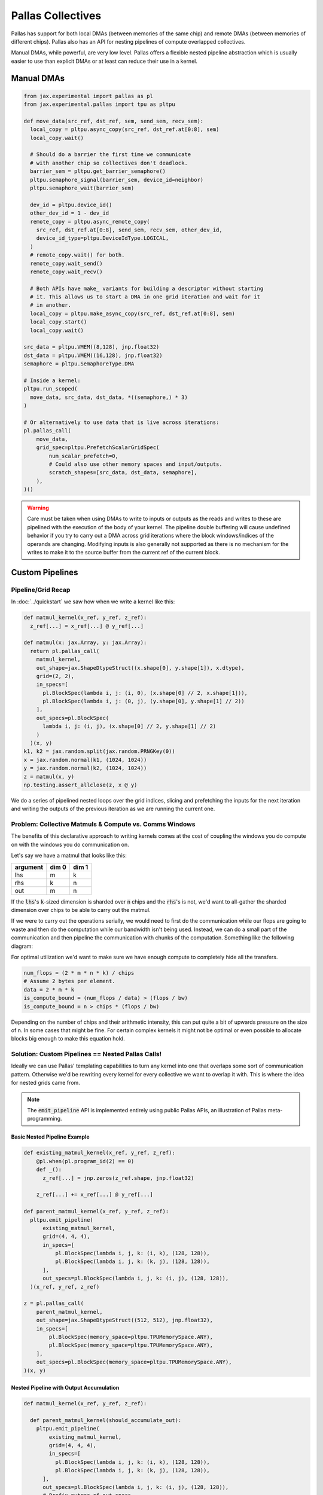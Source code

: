 Pallas Collectives
===================
Pallas has support for both local DMAs (between memories of the same chip) and remote DMAs (between memories of different chips). Pallas also has an API for nesting pipelines of compute overlapped collectives.

Manual DMAs, while powerful, are very low level. Pallas offers a flexible nested pipeline abstraction which is usually easier to use than explicit DMAs or at least can reduce their use in a kernel.

Manual DMAs
------------

.. code-block:: python

  from jax.experimental import pallas as pl
  from jax.experimental.pallas import tpu as pltpu

  def move_data(src_ref, dst_ref, sem, send_sem, recv_sem):
    local_copy = pltpu.async_copy(src_ref, dst_ref.at[0:8], sem)
    local_copy.wait()

    # Should do a barrier the first time we communicate
    # with another chip so collectives don't deadlock.
    barrier_sem = pltpu.get_barrier_semaphore()
    pltpu.semaphore_signal(barrier_sem, device_id=neighbor)
    pltpu.semaphore_wait(barrier_sem)

    dev_id = pltpu.device_id()
    other_dev_id = 1 - dev_id
    remote_copy = pltpu.async_remote_copy(
      src_ref, dst_ref.at[0:8], send_sem, recv_sem, other_dev_id,
      device_id_type=pltpu.DeviceIdType.LOGICAL,
    )
    # remote_copy.wait() for both.
    remote_copy.wait_send()
    remote_copy.wait_recv()

    # Both APIs have make_ variants for building a descriptor without starting
    # it. This allows us to start a DMA in one grid iteration and wait for it
    # in another.
    local_copy = pltpu.make_async_copy(src_ref, dst_ref.at[0:8], sem)
    local_copy.start()
    local_copy.wait()
  
  src_data = pltpu.VMEM((8,128), jnp.float32)
  dst_data = pltpu.VMEM((16,128), jnp.float32)
  semaphore = pltpu.SemaphoreType.DMA

  # Inside a kernel:
  pltpu.run_scoped(
    move_data, src_data, dst_data, *((semaphore,) * 3)
  )

  # Or alternatively to use data that is live across iterations:
  pl.pallas_call(
      move_data,
      grid_spec=pltpu.PrefetchScalarGridSpec(
          num_scalar_prefetch=0,
          # Could also use other memory spaces and input/outputs.
          scratch_shapes=[src_data, dst_data, semaphore],
      ),
  )()

.. warning::
   Care must be taken when using DMAs to write to inputs or outputs as the reads and writes to these are pipelined with the execution of the body of your kernel. The pipeline double buffering will cause undefined behavior if you try to carry out a DMA across grid iterations where the block windows/indices of the operands are changing. Modifying inputs is also generally not supported as there is no mechanism for the writes to make it to the source buffer from the current ref of the current block.

Custom Pipelines
-----------------

Pipeline/Grid Recap
~~~~~~~~~~~~~~~~~~~~

In :doc:`../quickstart` we saw how when we write a kernel like this:

.. code-block:: python

  def matmul_kernel(x_ref, y_ref, z_ref):
    z_ref[...] = x_ref[...] @ y_ref[...]

  def matmul(x: jax.Array, y: jax.Array):
    return pl.pallas_call(
      matmul_kernel,
      out_shape=jax.ShapeDtypeStruct((x.shape[0], y.shape[1]), x.dtype),
      grid=(2, 2),
      in_specs=[
        pl.BlockSpec(lambda i, j: (i, 0), (x.shape[0] // 2, x.shape[1])),
        pl.BlockSpec(lambda i, j: (0, j), (y.shape[0], y.shape[1] // 2))
      ],
      out_specs=pl.BlockSpec(
        lambda i, j: (i, j), (x.shape[0] // 2, y.shape[1] // 2)
      )
    )(x, y)
  k1, k2 = jax.random.split(jax.random.PRNGKey(0))
  x = jax.random.normal(k1, (1024, 1024))
  y = jax.random.normal(k2, (1024, 1024))
  z = matmul(x, y)
  np.testing.assert_allclose(z, x @ y)

We do a series of pipelined nested loops over the grid indices, slicing and prefetching the inputs for the next iteration and writing the outputs of the previous iteration as we are running the current one.

.. image:: ../../_static/pallas/BlockSpec.png
   :align: center
   :alt: Kernel block spec visualization.

Problem: Collective Matmuls & Compute vs. Comms Windows
~~~~~~~~~~~~~~~~~~~~~~~~~~~~~~~~~~~~~~~~~~~~~~~~~~~~~~~~

The benefits of this declarative approach to writing kernels comes at the cost of coupling the windows you do compute on with the windows you do communication on.

Let's say we have a matmul that looks like this:

.. list-table::
   :header-rows: 1

   * - argument
     - dim 0
     - dim 1
   * - lhs
     - m
     - k
   * - rhs
     - k
     - n
   * - out
     - m
     - n

If the :code:`lhs`'s :code:`k`-sized dimension is sharded over :code:`n` chips and the :code:`rhs`'s is not, we'd want to all-gather the sharded dimension over chips to be able to carry out the matmul.

If we were to carry out the operations serially, we would need to first do the communication while our flops are going to waste and then do the computation while our bandwidth isn't being used. Instead, we can do a small part of the communication and then pipeline the communication with chunks of the computation. Something like the following diagram:

.. image:: ../../_static/pallas/ag_lhs_collective_matmul.png
   :align: center
   :alt: Matmul left hand side overlapped all-gather diagram.

For optimal utilization we'd want to make sure we have enough compute to completely hide all the transfers.

.. code-block:: python

  num_flops = (2 * m * n * k) / chips
  # Assume 2 bytes per element.
  data = 2 * m * k
  is_compute_bound = (num_flops / data) > (flops / bw)
  is_compute_bound = n > chips * (flops / bw)

Depending on the number of chips and their arithmetic intensity, this can put quite a bit of upwards pressure on the size of n. In some cases that might be fine. For certain complex kernels it might not be optimal or even possible to allocate blocks big enough to make this equation hold.

Solution: Custom Pipelines == Nested Pallas Calls!
~~~~~~~~~~~~~~~~~~~~~~~~~~~~~~~~~~~~~~~~~~~~~~~~~~~

Ideally we can use Pallas' templating capabilities to turn any kernel into one that overlaps some sort of communication pattern. Otherwise we'd be rewriting every kernel for every collective we want to overlap it with. This is where the idea for nested grids came from.

.. note::
   The :code:`emit_pipeline` API is implemented entirely using public Pallas APIs, an illustration of Pallas meta-programming.

Basic Nested Pipeline Example
******************************

.. code-block:: python

  def existing_matmul_kernel(x_ref, y_ref, z_ref):
      @pl.when(pl.program_id(2) == 0)
      def _():
        z_ref[...] = jnp.zeros(z_ref.shape, jnp.float32)

      z_ref[...] += x_ref[...] @ y_ref[...]

  def parent_matmul_kernel(x_ref, y_ref, z_ref):
    pltpu.emit_pipeline(
        existing_matmul_kernel,
        grid=(4, 4, 4),
        in_specs=[
            pl.BlockSpec(lambda i, j, k: (i, k), (128, 128)),
            pl.BlockSpec(lambda i, j, k: (k, j), (128, 128)),
        ],
        out_specs=pl.BlockSpec(lambda i, j, k: (i, j), (128, 128)),
    )(x_ref, y_ref, z_ref)

  z = pl.pallas_call(
      parent_matmul_kernel,
      out_shape=jax.ShapeDtypeStruct((512, 512), jnp.float32),
      in_specs=[
          pl.BlockSpec(memory_space=pltpu.TPUMemorySpace.ANY),
          pl.BlockSpec(memory_space=pltpu.TPUMemorySpace.ANY),
      ],
      out_specs=pl.BlockSpec(memory_space=pltpu.TPUMemorySpace.ANY),
  )(x, y)

Nested Pipeline with Output Accumulation
*****************************************

.. code-block:: python

  def matmul_kernel(x_ref, y_ref, z_ref):

    def parent_matmul_kernel(should_accumulate_out):
      pltpu.emit_pipeline(
          existing_matmul_kernel,
          grid=(4, 4, 4),
          in_specs=[
            pl.BlockSpec(lambda i, j, k: (i, k), (128, 128)),
            pl.BlockSpec(lambda i, j, k: (k, j), (128, 128)),
        ],
        out_specs=pl.BlockSpec(lambda i, j, k: (i, j), (128, 128)),
        # Prefix-pytree of out_specs.
        should_accumulate_out=should_accumulate_out,
      )(x_ref, y_ref, z_ref)

    emit_pipeline(False)
    emit_pipeline(True)

  z = pl.pallas_call(
      matmul_kernel,
      out_shape=jax.ShapeDtypeStruct((512, 512), jnp.float32),
      in_specs=[
          pl.BlockSpec(memory_space=pltpu.TPUMemorySpace.ANY),
          pl.BlockSpec(memory_space=pltpu.TPUMemorySpace.ANY),
      ],
      out_specs=pl.BlockSpec(memory_space=pltpu.TPUMemorySpace.ANY),
  )(x, y)

Fusing Nested Pipelines (Realistic AG Matmul)
~~~~~~~~~~~~~~~~~~~~~~~~~~~~~~~~~~~~~~~~~~~~~~

To solve the fact that each child pipeline introduces its own bubbles at their start and end, we must add a layer of complexity via prologue and epilogue callbacks. The behavior here will be very specific to the collective pattern being implemented and you might want to prefetch or wait on pipeline arguments differently based on which ones are participating in the collective.

For pipeline fusion to work we also need to allocate things at the parent grid level. :code:`emit_pipeline_with_allocations` makes that simple.

Here is a full realistic example:

.. code-block:: python

  grid_k = sharded_k // tk
  pipeline, make_pipeline_allocations = pltpu.emit_pipeline_with_allocations(
      partial(existing_matmul_kernel, acc_steps=grid_k),
      grid=(sharded_n // tn, m // tm, grid_k),
      in_specs=[
          pl.BlockSpec(lambda n, m, k: (m, k), (tm, tk)),
          pl.BlockSpec(lambda n, m, k: (k, n), (tk, tn)),
      ],
      out_specs=pl.BlockSpec(lambda n, m, k: (m, n), (tm, tn)),
      # Prefix-pytree of out_specs.
      should_accumulate_out=True,
  )

  # Given shapes:
  # lhs: A 2d, jnp.ndarray with shape [m, k // lax.psum(1, collective_axes.axes)].
  # rhs: A wd, jnp.ndarray with shape [k, n].

  # We start with a prologue that gets us the lhs chunk that our left neighbor
  # will send backward for us to send forward. After that at every step we do
  # compute on our local chunks while overlapping the backward and forward
  # collective permutes of lhs. We add to the same accumulator at every step.
  # Effectively, this permute + compute pattern achieves an all-gather of lhs
  # that is overlapped with the matmul.

  # We wait for the permutes in the pipeline epilogues so we can fuse the
  # inner compute pipeline across matmul steps and avoid bubbles.
  def all_gather_lhs_matmul_kernel(
      lhs_ref,  # [m, sharded_k]
      rhs_ref,  # [k, n]
      out_ref,  # [m, n]
      # Fwd/bwd, and double buffered.
      lhs_scratch_ref,  # [2, 2, m, sharded_k]
      acc_scratch_ref,  # [tm, tn]
      bwd_recv_sem,
      bwd_send_sem,
      fwd_recv_sem,
      fwd_send_sem,
      pipeline_allocations,
  ):
    step = pl.program_id(0)
    fwd_bwd = pl.program_id(1)
    is_first_step = step == 0
    is_not_last_step = step != steps - 1
    is_start_of_step = fwd_bwd == 0
    is_end_of_step = jnp.logical_not(is_start_of_step)
    is_start = jnp.logical_and(is_first_step, is_start_of_step)
    is_end = jnp.logical_and(step == steps - 1, is_end_of_step)
    compute_buffer = lax.rem(step, 2)
    send_buffer = 1 - compute_buffer
    my_id = lax.axis_index('x')
    right_neighbor = lax.rem(my_id + 1, num_devices)
    left_neighbor = lax.rem(my_id - 1, num_devices)
    left_neighbor = jnp.where(
        left_neighbor < 0, left_neighbor + num_devices, left_neighbor
    )

    prologue_fwd_copy = pltpu.make_async_remote_copy(
        lhs_ref,
        lhs_scratch_ref.at[1, compute_buffer],
        fwd_send_sem,
        fwd_recv_sem,
        device_id=right_neighbor,
    )

    @pl.when(is_start)
    @pltpu.trace('sync_and_bwd_prologue')
    def _sync_and_bwd_prologue():
      barrier_sem = pltpu.get_barrier_semaphore()
      pltpu.semaphore_signal(barrier_sem, device_id=left_neighbor)
      pltpu.semaphore_signal(barrier_sem, device_id=right_neighbor)
      pltpu.semaphore_wait(barrier_sem, 2)
      prologue_bwd_copy = pltpu.make_async_copy(
          lhs_ref,
          lhs_scratch_ref.at[0, compute_buffer],
          bwd_send_sem,
      )
      prologue_bwd_copy.start()
      prologue_fwd_copy.start()
      prologue_bwd_copy.wait()

    bwd_kwargs, fwd_kwargs = [
        {
            'src_ref': scratch_ref.at[compute_buffer],
            'dst_ref': scratch_ref.at[send_buffer],
            'send_sem': send_sem,
            'recv_sem': recv_sem,
            'device_id': device_id,
        }
        for scratch_ref, send_sem, recv_sem, device_id in [
            (
                lhs_scratch_ref.at[0],
                bwd_send_sem,
                bwd_recv_sem,
                left_neighbor,
            ),
            (
                lhs_scratch_ref.at[1],
                fwd_send_sem,
                fwd_recv_sem,
                right_neighbor,
            ),
        ]
    ]

    @pl.when(jnp.logical_and(is_not_last_step, is_start_of_step))
    @pltpu.trace('send_next_dma')
    def _send_next_dma():
      pltpu.make_async_remote_copy(**bwd_kwargs).start()
      pltpu.make_async_remote_copy(**fwd_kwargs).start()

    def get_rhs_slice(step, is_start_of_step=is_start_of_step):
      bwd_rhs_offset = lax.rem(my_id + step, num_devices)
      fwd_rhs_offset = lax.rem(my_id - step - 1, num_devices)
      fwd_rhs_offset = jnp.where(
          fwd_rhs_offset < 0, fwd_rhs_offset + num_devices, fwd_rhs_offset
      )
      offset = jnp.where(is_start_of_step, bwd_rhs_offset, fwd_rhs_offset)
      return pl.ds(
          pl.multiple_of(offset * sharded_k, sharded_k),
          sharded_k,
      )

    with pltpu.trace('dots'):

      def epilogue(epilogue_args: pltpu.PipelineCallbackArgs):

        @pl.when(is_start)
        @pltpu.trace('fwd_prologue')
        def _fwd_prologue():
          prologue_fwd_copy.wait()

        @pl.when(jnp.logical_and(is_not_last_step, is_end_of_step))
        @pltpu.trace('wait_on_prev_dma')
        def _wait_on_prev_dma():
          pltpu.make_async_remote_copy(**bwd_kwargs).wait()
          pltpu.make_async_remote_copy(**fwd_kwargs).wait()

        def prefetch_pipeline_inputs():
          prefetch_compute_buffer = jnp.where(
              is_start_of_step, compute_buffer, send_buffer
          )
          prefetch_fwd_bwd = lax.rem(fwd_bwd + 1, 2)
          prefetch_pipeline_refs = epilogue_args.make_pipeline_refs(
              lhs_scratch_ref.at[prefetch_fwd_bwd, prefetch_compute_buffer],
              rhs_ref.at[
                  get_rhs_slice(
                      jnp.where(is_start_of_step, step, step + 1),
                      jnp.logical_not(is_start_of_step),
                  )
              ],
              out_ref,
          )
          return epilogue_args.start_pipeline_prefetch(
              pltpu.PipelinePrefetchArgs(
                  prefetch_pipeline_refs,
                  epilogue_args.pipeline_allocations,
                  epilogue_args.pipeline_buffers,
              ),
              # Force copy lhs because we just permuted it.
              force_copy=([True, False], False),
          )

        return lax.cond(
            jnp.logical_not(is_end),
            prefetch_pipeline_inputs,
            lambda: (
                epilogue_args.pipeline_buffers.input,
                epilogue_args.pipeline_buffers.in_out,
            ),
        )

      pipeline(
          lhs_scratch_ref.at[fwd_bwd, compute_buffer],
          rhs_ref.at[get_rhs_slice(step)],
          out_ref,
          scratchs=[acc_scratch_ref],
          allocations=pipeline_allocations,
          init_allocations=is_start,
          prologue=lambda _: (
              # Input and accum prologue input copy start skip conditions.
              (
                  # Prefix-pytree support means this broadcasts up to both inputs.
                  jnp.logical_not(is_start),
                  jnp.logical_not(is_start),
              ),
              # Force input and accum input copy wait.
              ([True, False], False),
          ),
          epilogue=epilogue,
          # Only skip prologue output copy wait if starting and there is no
          # previous output.
          out_prologue=lambda _: is_start,
          # Skip epilogue output copy wait unless it's the end.
          out_epilogue=lambda _: jnp.logical_not(is_end),
      )

  kernel = pl.pallas_call(
      all_gather_lhs_matmul_kernel,
      out_shape=[
          jax.ShapeDtypeStruct((m, sharded_n), out_dtype),
          jax.ShapeDtypeStruct((2, 2, m, sharded_k), x.dtype),
      ],
      grid_spec=pltpu.PrefetchScalarGridSpec(
          num_scalar_prefetch=0,
          in_specs=[
              pl.BlockSpec(memory_space=pltpu.TPUMemorySpace.ANY),
              pl.BlockSpec(memory_space=pltpu.TPUMemorySpace.ANY),
          ],
          out_specs=[pl.BlockSpec(memory_space=pltpu.TPUMemorySpace.ANY)] * 2,
          grid=(steps, 2),
          scratch_shapes=[pltpu.VMEM((tm, tn), jnp.float32)]
          + [pltpu.SemaphoreType.DMA] * 4
          + [
              make_pipeline_allocations(
                pltpu.TPUMemorySpace.ANY((), x.dtype),
                pltpu.TPUMemorySpace.ANY((), y.dtype),
                pltpu.TPUMemorySpace.ANY((), out_dtype),
              )
            ],
      ),
      # Needed for barrier semaphore.
      mosaic_params=dict(collective_id=0),
  )
